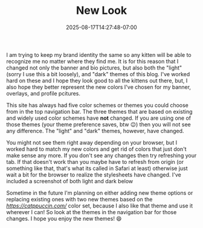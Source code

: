 #+TITLE: New Look
#+DATE: 2025-08-17T14:27:48-07:00
#+DRAFT: false
#+DESCRIPTION:
#+TAGS[]:
#+KEYWORDS[]:
#+SLUG:
#+SUMMARY: I am trying to keep my brand identity the same so any kitten will be able to recognize me no matter where they find me. It is for this reason that I changed not only the banner and bio pictures, but also both the "light" (sorry I use this a bit loosely), and "dark" themes of this blog. I've worked hard on these and I hope they look good to all the kittens out there, but, I also hope they better represent the new colors I've chosen for my banner, overlays, and profile pcitures.

I am trying to keep my brand identity the same so any kitten will be able to recognize me no matter where they find me. It is for this reason that I changed not only the banner and bio pictures, but also both the "light" (sorry I use this a bit loosely), and "dark" themes of this blog. I've worked hard on these and I hope they look good to all the kittens out there, but, I also hope they better represent the new colors I've chosen for my banner, overlays, and profile pcitures.

This site has always had five color schemes or themes you could choose from in the top navigation bar. The three themes that are based on existing and widely used color schemes have *not* changed. If you are using one of those themes (your theme preference saves, btw 😉) then you will not see any difference. The "light" and "dark" themes, however, have changed.

You might not see them right away depending on your browser, but I worked hard to match my new colors and get rid of colors that just don't make sense any more. If you don't see any changes then try refreshing your tab. If that doesn't work than you maybe have to refresh from origin (or something like that, that's what its called in Safari at least) otherwise just wait a bit for the browser to realize the stylesheets have changed. I've included a screenshot of both light and dark below

#+ATTR_HTML: :alt screenshot of the new dark theme
#+ATTR_HTML: :align left
[[/~yayoi/images/darkstyle2025.png]]
#+ATTR_HTML: :alt screenshot of the new light theme
#+ATTR_HTML: :align left
[[/~yayoi/images/lightstyle2025.png]]

Sometime in the future I'm planning on either adding new theme options or replacing existing ones with two new themes based on the [[catppuccin][https://catppuccin.com/]] color set, because I also like that theme and use it wherever I can! So look at the themes in the navigation bar for those changes. I hope you enjoy the new themes! 😄